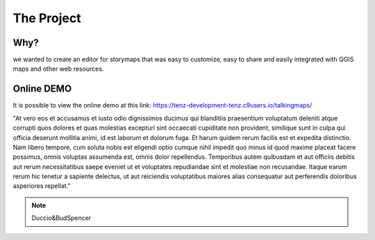 The Project
========


\ |IMG1|\ 



Why?
-----
	
we wanted to create an editor for storymaps that was easy to customize, easy to share and easily integrated with QGIS maps and other web resources.


Online DEMO
---------

It is possible to view the online demo at this link: https://tenz-development-tenz.c9users.io/talkingmaps/





"At vero eos et accusamus et iusto odio dignissimos ducimus qui blanditiis praesentium voluptatum deleniti atque corrupti quos dolores et quas molestias excepturi sint occaecati cupiditate non provident, similique sunt in culpa qui officia deserunt mollitia animi, id est laborum et dolorum fuga. Et harum quidem rerum facilis est et expedita distinctio. Nam libero tempore, cum soluta nobis est eligendi optio cumque nihil impedit quo minus id quod maxime placeat facere possimus, omnis voluptas assumenda est, omnis dolor repellendus. Temporibus autem quibusdam et aut officiis debitis aut rerum necessitatibus saepe eveniet ut et voluptates repudiandae sint et molestiae non recusandae. Itaque earum rerum hic tenetur a sapiente delectus, ut aut reiciendis voluptatibus maiores alias consequatur aut perferendis doloribus asperiores repellat."

..  Note:: 

    Duccio&BudSpencer



.. bottom of content

.. |IMG1| image:: static/index_1.png
   :height: 249 px
   :width: 601 px

.. |IMG2| image:: static/index_2.png
   :height: 416 px
   :width: 601 px
